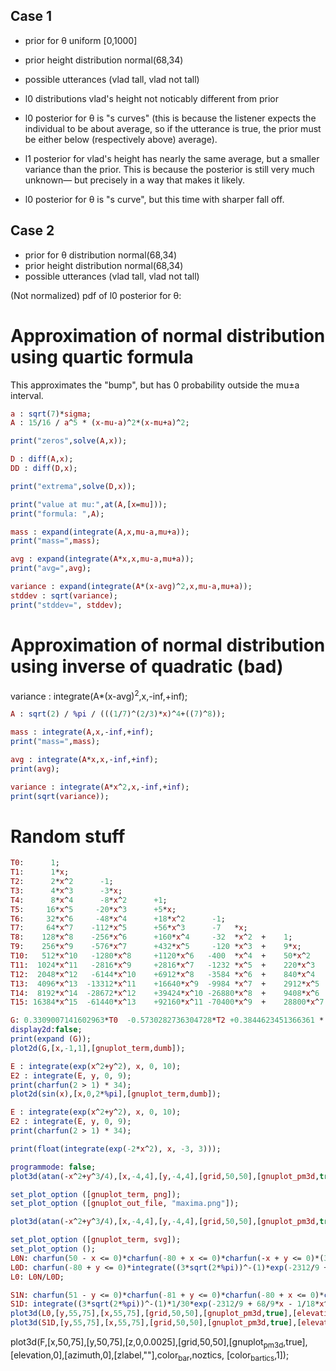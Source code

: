 
** Case 1
- prior for θ uniform [0,1000]
- prior height distribution normal(68,34)
- possible utterances (vlad tall, vlad not tall)

- l0 distributions vlad's height not noticably different from prior
- l0 posterior for θ is "s curves" (this is because the listener expects the
  individual to be about average, so if the utterance is true, the
  prior must be either below (respectively above) average).

- l1 posterior for vlad's height has nearly the same average, but a
  smaller variance than the prior. This is because the posterior is
  still very much unknown--- but precisely in a way that makes it
  likely.

- l0 posterior for θ is "s curve", but this time with sharper fall off.
  
** Case 2
- prior for θ distribution normal(68,34)
- prior height distribution normal(68,34)
- possible utterances (vlad tall, vlad not tall)

(Not normalized) pdf of l0 posterior for θ:

* Approximation of normal distribution using quartic formula

This approximates the "bump", but has 0 probability outside the mu±a interval.

#+begin_src maxima :results output
a : sqrt(7)*sigma;
A : 15/16 / a^5 * (x-mu-a)^2*(x-mu+a)^2;

print("zeros",solve(A,x));

D : diff(A,x);
DD : diff(D,x);

print("extrema",solve(D,x));

print("value at mu:",at(A,[x=mu]));
print("formula: ",A);

mass : expand(integrate(A,x,mu-a,mu+a));
print("mass=",mass);

avg : expand(integrate(A*x,x,mu-a,mu+a));
print("avg=",avg);

variance : expand(integrate(A*(x-avg)^2,x,mu-a,mu+a));
stddev : sqrt(variance);
print("stddev=", stddev);

#+end_src

#+RESULTS:
#+begin_example
zeros [x = mu - sqrt(7) sigma, x = sqrt(7) sigma + mu] 
extrema [x = mu - sqrt(7) sigma, x = sqrt(7) sigma + mu, x = mu] 
                    15
value at mu: ---------------- 
             16 sqrt(7) sigma
                                     2                         2
          15 (x - sqrt(7) sigma - mu)  (x + sqrt(7) sigma - mu)
formula:  ------------------------------------------------------ 
                                  5/2      5
                              16 7    sigma
mass= 1 
avg= mu 
stddev= abs(sigma) 
#+end_example

* Approximation of normal distribution using inverse of quadratic (bad)

variance : integrate(A*(x-avg)^2,x,-inf,+inf);

#+begin_src maxima :results output
A : sqrt(2) / %pi / (((1/7)^(2/3)*x)^4+((7)^8));

mass : integrate(A,x,-inf,+inf);
print("mass=",mass);

avg : integrate(A*x,x,-inf,+inf);
print(avg);

variance : integrate(A*x^2,x,-inf,+inf);
print(sqrt(variance));

#+end_src

#+RESULTS:
:         1
: mass= ----- 
:        16/3
:       7
: 0 
: 1 


* Random stuff

#+begin_src maxima :results output
T0:      1; 
T1:      1*x; 
T2:      2*x^2      -1;  
T3:      4*x^3      -3*x;  
T4:      8*x^4      -8*x^2      +1;
T5:     16*x^5     -20*x^3      +5*x;
T6:     32*x^6     -48*x^4      +18*x^2      -1;        
T7:     64*x^7    -112*x^5      +56*x^3      -7   *x;     
T8:    128*x^8    -256*x^6      +160*x^4     -32  *x^2  +    1; 
T9:    256*x^9    -576*x^7      +432*x^5     -120 *x^3  +    9*x; 
T10:   512*x^10   -1280*x^8     +1120*x^6   -400  *x^4  +    50*x^2     -1; 
T11:  1024*x^11   -2816*x^9     +2816*x^7   -1232 *x^5  +    220*x^3    -11*x; 
T12:  2048*x^12   -6144*x^10    +6912*x^8   -3584 *x^6  +    840*x^4    -72*x^2   + 1;
T13:  4096*x^13  -13312*x^11    +16640*x^9  -9984 *x^7  +    2912*x^5   -364*x^3  + 13*x;
T14:  8192*x^14  -28672*x^12    +39424*x^10 -26880*x^8  +    9408*x^6   -1568*x^4 +  98*x^2  -1;
T15: 16384*x^15  -61440*x^13    +92160*x^11 -70400*x^9  +    28800*x^7  -6048*x^5 + 560*x^3 -15*x;

G: 0.3309007141602963*T0  -0.5730282736304728*T2 +0.3844623451366361 * T4 -0.22458862672086277*T6 + 8.278916195746283e-2 * T8;
display2d:false;
print(expand (G));
plot2d(G,[x,-1,1],[gnuplot_term,dumb]);

#+end_src

#+RESULTS:
#+begin_example
10.59701273055524*x^8-28.38086151617809*x^6+27.10221875688855*x^4
                     -10.91360377196837*x^2+1.595769121605731
  
                                                                               
                  +--------------------------------------------+               
              1.6 |-+        +         **|*         +        +-|               
                  |                   ** |**                   |               
              1.4 |-+                *   |  *                +-|               
                  |                 **   |  **                 |               
              1.2 |-+              **    |   **              +-|               
                1 |-+              *     |    *              +-|               
                  |               **     |    **               |               
              0.8 |-+             *      |     *             +-|               
                  |              **      |     **              |               
              0.6 |-+           **       |      **           +-|               
                  |             *        |       *             |               
              0.4 |-+          **        |       **          +-|               
                  |           **         |        **           |               
              0.2 |-+        **          |         **        +-|               
                  |         **           |          **         |               
                0 |----------------------|---------------------|               
                  +--------------------------------------------+               
                 -1        -0.5          0         0.5         1               
                                        x                                      
                                                                               
#+end_example

#+begin_src maxima :results output
  E : integrate(exp(x^2+y^2), x, 0, 10);
  E2 : integrate(E, y, 0, 9);
  print(charfun(2 > 1) * 34);
  plot2d(sin(x),[x,0,2*%pi],[gnuplot_term,dumb]);
#+end_src

#+RESULTS:
: 34 


#+name: 3d-maxima
#+header: :file images/maxima-3d.png
#+header:
#+header:
#+begin_src maxima  :results graphics  :exports results
  programmode: false;
  plot3d(atan(-x^2+y^3/4),[x,-4,4],[y,-4,4],[grid,50,50 :exports results],[gnuplot_pm3d,true]);
#+end_src

#+RESULTS: 3d-maxima

#+begin_src maxima :results output
  E : integrate(exp(x^2+y^2), x, 0, 10);
  E2 : integrate(E, y, 0, 9);
  print(charfun(2 > 1) * 34);
#+end_src

#+RESULTS:
: 1 
: 34 




#+begin_src maxima :results output
  print(float(integrate(exp(-2*x^2), x, -3, 3)));
#+end_src

#+RESULTS:
: 1.253314134842492 



#+name: 3d-maxima
#+header: :file maxima-3d.png
#+header: :exports results
#+header: :results graphics
#+begin_src maxima 
  programmode: false;
  plot3d(atan(-x^2+y^3/4),[x,-4,4],[y,-4,4],[grid,50,50],[gnuplot_pm3d,true]);
#+end_src



#+begin_src maxima
set_plot_option ([gnuplot_term, png]);
set_plot_option ([gnuplot_out_file, "maxima.png"]);

plot3d(atan(-x^2+y^3/4),[x,-4,4],[y,-4,4],[grid,50,50],[gnuplot_pm3d,true]);
#+end_src

#+RESULTS:


#+begin_src maxima  :results output
set_plot_option ([gnuplot_term, svg]);
set_plot_option ();
L0N: charfun(50 - x <= 0)*charfun(-80 + x <= 0)*charfun(-x + y <= 0)*(3*sqrt(2*%pi))^-(1)*exp(-2312/9 + 68/9*x - 1/18*x^2);
L0D: charfun(-80 + y <= 0)*integrate((3*sqrt(2*%pi))^-(1)*exp(-2312/9 + 68/9*u - 1/18*u^2), u, max(y, 50), 80);
L0: L0N/L0D;

S1N: charfun(51 - y <= 0)*charfun(-81 + y <= 0)*charfun(-80 + x <= 0)*charfun(50 - x <= 0)*charfun(51 - x <= 0)*charfun(-x + y <= 0)*(3*sqrt(2*%pi))^-(1)*1/30*exp(-2312/9 + 68/9*x - 1/18*x^2)/(charfun(-80 + y <= 0)*integrate(integrate((3*sqrt(2*%pi))^-(1)*exp(-2312/9 + 68/9*u - 1/18*u^2), u, max(y, 50), 80), z, 0, 1));
S1D: integrate((3*sqrt(2*%pi))^-(1)*1/30*exp(-2312/9 + 68/9*x - 1/18*x^2)/(charfun(-80 + z <= 0)*integrate(integrate((3*sqrt(2*%pi))^-(1)*exp(-2312/9 + 68/9*v - 1/18*v^2), v, max(z, 50), 80), u, 0, 1)), z, 51, min(81, x));
plot3d(L0,[y,55,75],[x,55,75],[grid,50,50],[gnuplot_pm3d,true],[elevation,20],[gnuplot_out_file, "l0.svg"]);
plot3d(S1D,[y,55,75],[x,55,75],[grid,50,50],[gnuplot_pm3d,true],[elevation,20],[gnuplot_out_file, "s1.svg"]);
#+end_src

#+RESULTS:
[z,0,0.0002],
,[elevation,0],[azimuth,0],[zlabel,""],color_bar,noztics

plot3d(F,[x,50,75],[y,50,75],[z,0,0.0025],[grid,50,50],[gnuplot_pm3d,true],[elevation,0],[azimuth,0],[zlabel,""],color_bar,noztics, [color_bar_tics,1]);

